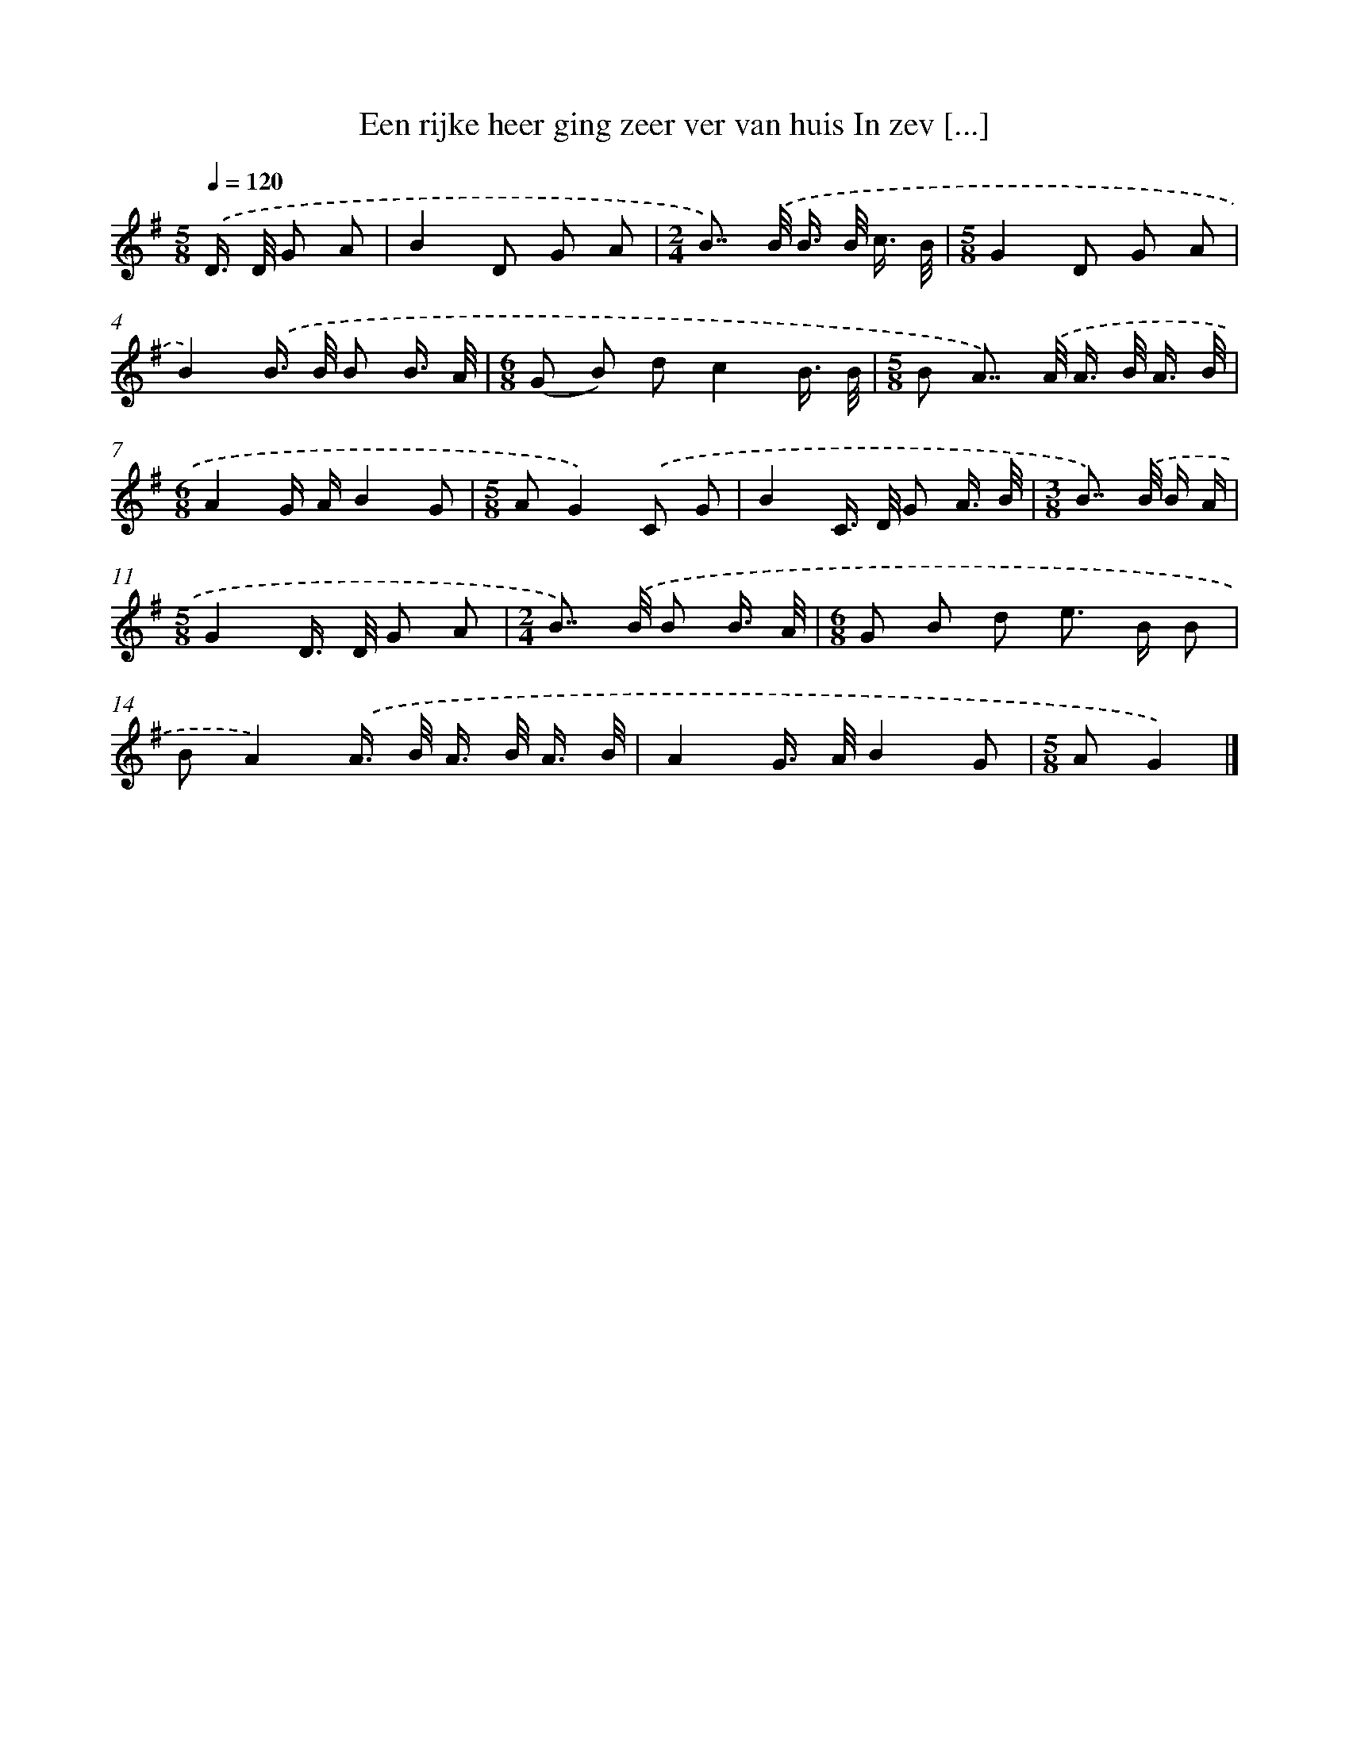 X: 2559
T: Een rijke heer ging zeer ver van huis In zev [...]
%%abc-version 2.0
%%abcx-abcm2ps-target-version 5.9.1 (29 Sep 2008)
%%abc-creator hum2abc beta
%%abcx-conversion-date 2018/11/01 14:35:52
%%humdrum-veritas 2163857811
%%humdrum-veritas-data 1137367825
%%continueall 1
%%barnumbers 0
L: 1/16
M: 5/8
Q: 1/4=120
K: G clef=treble
.('D> D G2 A2 [I:setbarnb 1]|
B4D2 G2 A2 |
[M:2/4]B2>>) .('B2 B> B c3/ B/ |
[M:5/8]G4D2 G2 A2 |
B4).('B> B B2 B3/ A/ |
[M:6/8](G2 B2) d2c4B3/ B/ |
[M:5/8]B2 A2>>) .('A2 A> B A3/ B/ |
[M:6/8]A4G AB4G2 |
[M:5/8]A2G4).('C2 G2 |
B4C> D G2 A3/ B/ |
[M:3/8]B2>>) .('B2 B A |
[M:5/8]G4D> D G2 A2 |
[M:2/4]B2>>) .('B2 B2 B3/ A/ |
[M:6/8]G2 B2 d2 e2> B2 B2 |
B2A4).('A> B A> B A3/ B/ |
A4G> AB4G2 |
[M:5/8]A2G4) |]
